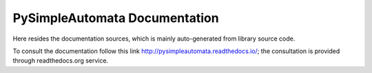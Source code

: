 PySimpleAutomata Documentation
==============================

Here resides the documentation sources, which is mainly auto-generated
from library source code.

To consult the documentation follow this link `<http://pysimpleautomata.readthedocs.io/>`_;
the consultation is provided through readthedocs.org service.


